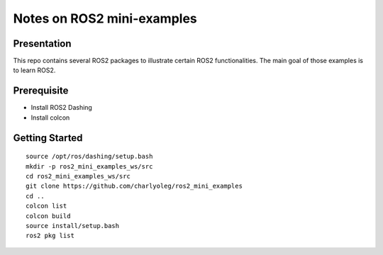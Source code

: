 ===========================
Notes on ROS2 mini-examples
===========================


Presentation
============

This repo contains several ROS2 packages to illustrate certain ROS2 functionalities. The main goal of those examples is to learn ROS2.

Prerequisite
============

- Install ROS2 Dashing
- Install colcon


Getting Started
===============

::

  source /opt/ros/dashing/setup.bash
  mkdir -p ros2_mini_examples_ws/src
  cd ros2_mini_examples_ws/src
  git clone https://github.com/charlyoleg/ros2_mini_examples
  cd ..
  colcon list
  colcon build
  source install/setup.bash
  ros2 pkg list

